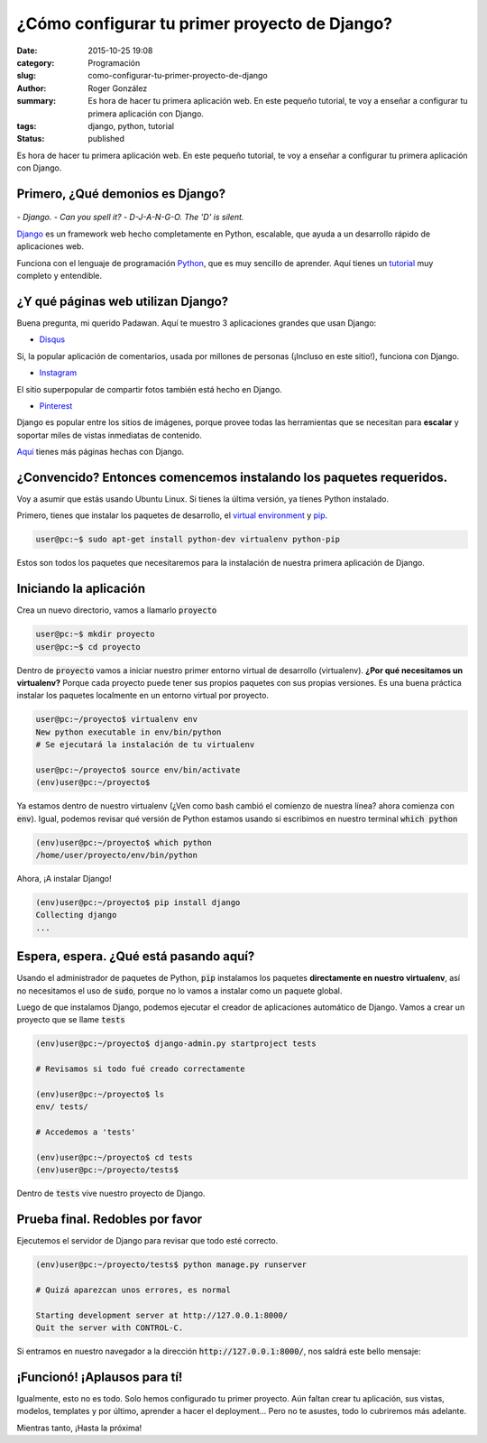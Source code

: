 ¿Cómo configurar tu primer proyecto de Django?
##############################################

:date: 2015-10-25 19:08
:category: Programación
:slug: como-configurar-tu-primer-proyecto-de-django
:author: Roger González
:summary: Es hora de hacer tu primera aplicación web. En este pequeño tutorial, te voy a enseñar a configurar tu primera aplicación con Django.
:tags: django, python, tutorial
:status: published

Es hora de hacer tu primera aplicación web. En este pequeño tutorial, te voy a enseñar a configurar tu primera aplicación con Django.

Primero, ¿Qué demonios es Django?
---------------------------------

.. figure:: {filename}/images/django_tutorial/django.png
    :alt: Django

*- Django.*
*- Can you spell it?*
*- D-J-A-N-G-O. The 'D' is silent.*

Django_ es un framework web hecho completamente en Python, escalable, que ayuda a un desarrollo rápido de aplicaciones web.

Funciona con el lenguaje de programación Python_, que es muy sencillo de aprender. Aquí tienes un tutorial_ muy completo y entendible.


¿Y qué páginas web utilizan Django?
-----------------------------------

Buena pregunta, mi querido Padawan. Aquí te muestro 3 aplicaciones grandes que usan Django:

- Disqus_

.. image:: {filename}/images/django_tutorial/disqus.png
    :alt: Disqus
    :target: https://disqus.com/home/explore/

Si, la popular aplicación de comentarios, usada por millones de personas (¡Incluso en este sitio!), funciona con Django.

- Instagram_

.. image:: {filename}/images/django_tutorial/instagram.png
    :alt: Instagram
    :target: https://instagram.com/

El sitio superpopular de compartir fotos también está hecho en Django.

- Pinterest_

.. image:: {filename}/images/django_tutorial/pinterest.png
    :alt: Pinterest
    :target: https://pinterest.com/

Django es popular entre los sitios de imágenes, porque provee todas las herramientas que se necesitan para **escalar** y soportar miles de vistas inmediatas de contenido.

Aquí_ tienes más páginas hechas con Django.


¿Convencido? Entonces comencemos instalando los paquetes requeridos.
--------------------------------------------------------------------

Voy a asumir que estás usando Ubuntu Linux. Si tienes la última versión, ya tienes Python instalado.

Primero, tienes que instalar los paquetes de desarrollo, el `virtual environment`_ y pip_.

.. code-block:: bash
    
    user@pc:~$ sudo apt-get install python-dev virtualenv python-pip

Estos son todos los paquetes que necesitaremos para la instalación de nuestra primera aplicación de Django.


Iniciando la aplicación
-----------------------

Crea un nuevo directorio, vamos a llamarlo :code:`proyecto`

.. code-block:: bash
    
    user@pc:~$ mkdir proyecto
    user@pc:~$ cd proyecto

Dentro de :code:`proyecto` vamos a iniciar nuestro primer entorno virtual de desarrollo (virtualenv). **¿Por qué necesitamos un virtualenv?** Porque cada proyecto puede tener sus propios paquetes con sus propias versiones. Es una buena práctica instalar los paquetes localmente en un entorno virtual por proyecto.

.. code-block:: bash

    user@pc:~/proyecto$ virtualenv env
    New python executable in env/bin/python
    # Se ejecutará la instalación de tu virtualenv
    
    user@pc:~/proyecto$ source env/bin/activate
    (env)user@pc:~/proyecto$

Ya estamos dentro de nuestro virtualenv (¿Ven como bash cambió el comienzo de nuestra línea? ahora comienza con :code:`env`). Igual, podemos revisar qué versión de Python estamos usando si escribimos en nuestro terminal :code:`which python`

.. code-block:: bash

    (env)user@pc:~/proyecto$ which python
    /home/user/proyecto/env/bin/python

Ahora, ¡A instalar Django!

.. code-block:: bash

    (env)user@pc:~/proyecto$ pip install django
    Collecting django
    ...

Espera, espera. ¿Qué está pasando aquí?
---------------------------------------

Usando el administrador de paquetes de Python, :code:`pip` instalamos los paquetes **directamente en nuestro virtualenv**, así no necesitamos el uso de :code:`sudo`, porque no lo vamos a instalar como un paquete global.

Luego de que instalamos Django, podemos ejecutar el creador de aplicaciones automático de Django. Vamos a crear un proyecto que se llame :code:`tests`

.. code-block:: bash
    
    (env)user@pc:~/proyecto$ django-admin.py startproject tests
    
    # Revisamos si todo fué creado correctamente
    
    (env)user@pc:~/proyecto$ ls
    env/ tests/
    
    # Accedemos a 'tests'

    (env)user@pc:~/proyecto$ cd tests
    (env)user@pc:~/proyecto/tests$

Dentro de :code:`tests` vive nuestro proyecto de Django.

Prueba final. Redobles por favor
--------------------------------

Ejecutemos el servidor de Django para revisar que todo esté correcto.

.. code-block:: bash

    (env)user@pc:~/proyecto/tests$ python manage.py runserver

    # Quizá aparezcan unos errores, es normal

    Starting development server at http://127.0.0.1:8000/
    Quit the server with CONTROL-C.

Si entramos en nuestro navegador a la dirección :code:`http://127.0.0.1:8000/`, nos saldrá este bello mensaje:

.. image:: {filename}/images/django_tutorial/it_worked.png
    :alt: Django


¡Funcionó! ¡Aplausos para tí!
-----------------------------

Igualmente, esto no es todo. Solo hemos configurado tu primer proyecto. Aún faltan crear tu aplicación, sus vistas, modelos, templates y por último, aprender a hacer el deployment... Pero no te asustes, todo lo cubriremos más adelante.

Mientras tanto, ¡Hasta la próxima!

.. _Python: https://www.python.org/
.. _tutorial: https://www.codecademy.com/es/tracks/python
.. _Disqus: https://disqus.com/home/explore/
.. _Instagram: https://instagram.com/
.. _Pinterest: https://pinterest.com/
.. _Django: https://www.djangoproject.com/
.. _virtual environment: https://virtualenv.pypa.io/en/latest/
.. _pip: https://es.wikipedia.org/wiki/Pip_%28administrador_de_paquetes%29
.. _Aquí: http://codecondo.com/popular-websites-django/
